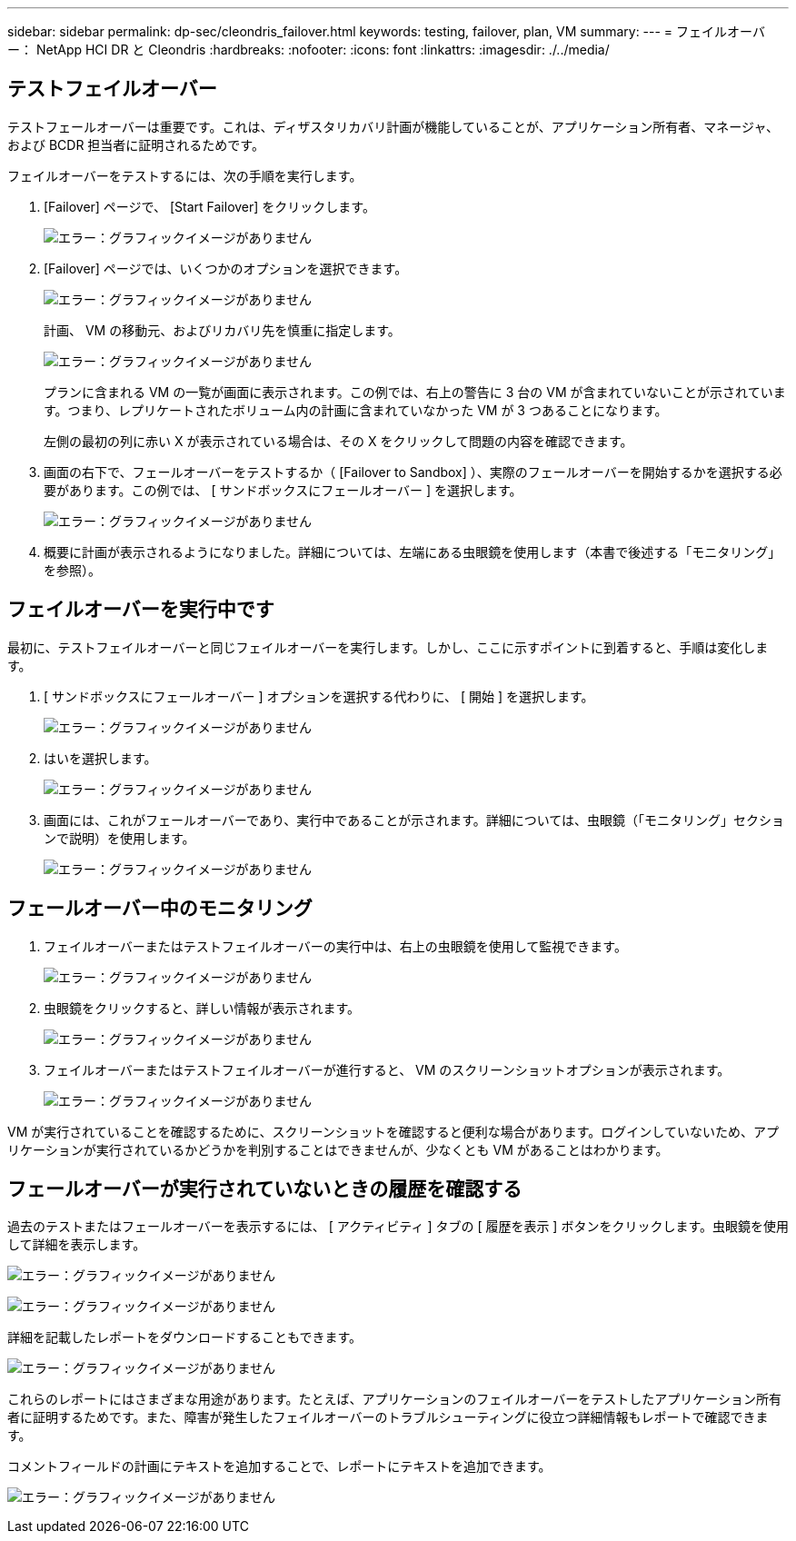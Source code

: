---
sidebar: sidebar 
permalink: dp-sec/cleondris_failover.html 
keywords: testing, failover, plan, VM 
summary:  
---
= フェイルオーバー： NetApp HCI DR と Cleondris
:hardbreaks:
:nofooter: 
:icons: font
:linkattrs: 
:imagesdir: ./../media/




== テストフェイルオーバー

テストフェールオーバーは重要です。これは、ディザスタリカバリ計画が機能していることが、アプリケーション所有者、マネージャ、および BCDR 担当者に証明されるためです。

フェイルオーバーをテストするには、次の手順を実行します。

. [Failover] ページで、 [Start Failover] をクリックします。
+
image:cleondris_image25.png["エラー：グラフィックイメージがありません"]

. [Failover] ページでは、いくつかのオプションを選択できます。
+
image:cleondris_image26.png["エラー：グラフィックイメージがありません"]

+
計画、 VM の移動元、およびリカバリ先を慎重に指定します。

+
image:cleondris_image27.png["エラー：グラフィックイメージがありません"]

+
プランに含まれる VM の一覧が画面に表示されます。この例では、右上の警告に 3 台の VM が含まれていないことが示されています。つまり、レプリケートされたボリューム内の計画に含まれていなかった VM が 3 つあることになります。

+
左側の最初の列に赤い X が表示されている場合は、その X をクリックして問題の内容を確認できます。

. 画面の右下で、フェールオーバーをテストするか（ [Failover to Sandbox] ）、実際のフェールオーバーを開始するかを選択する必要があります。この例では、 [ サンドボックスにフェールオーバー ] を選択します。
+
image:cleondris_image28.png["エラー：グラフィックイメージがありません"]

. 概要に計画が表示されるようになりました。詳細については、左端にある虫眼鏡を使用します（本書で後述する「モニタリング」を参照）。




== フェイルオーバーを実行中です

最初に、テストフェイルオーバーと同じフェイルオーバーを実行します。しかし、ここに示すポイントに到着すると、手順は変化します。

. [ サンドボックスにフェールオーバー ] オプションを選択する代わりに、 [ 開始 ] を選択します。
+
image:cleondris_image29.png["エラー：グラフィックイメージがありません"]

. はいを選択します。
+
image:cleondris_image30.png["エラー：グラフィックイメージがありません"]

. 画面には、これがフェールオーバーであり、実行中であることが示されます。詳細については、虫眼鏡（「モニタリング」セクションで説明）を使用します。
+
image:cleondris_image31.png["エラー：グラフィックイメージがありません"]





== フェールオーバー中のモニタリング

. フェイルオーバーまたはテストフェイルオーバーの実行中は、右上の虫眼鏡を使用して監視できます。
+
image:cleondris_image32.png["エラー：グラフィックイメージがありません"]

. 虫眼鏡をクリックすると、詳しい情報が表示されます。
+
image:cleondris_image33.png["エラー：グラフィックイメージがありません"]

. フェイルオーバーまたはテストフェイルオーバーが進行すると、 VM のスクリーンショットオプションが表示されます。
+
image:cleondris_image34.png["エラー：グラフィックイメージがありません"]



VM が実行されていることを確認するために、スクリーンショットを確認すると便利な場合があります。ログインしていないため、アプリケーションが実行されているかどうかを判別することはできませんが、少なくとも VM があることはわかります。



== フェールオーバーが実行されていないときの履歴を確認する

過去のテストまたはフェールオーバーを表示するには、 [ アクティビティ ] タブの [ 履歴を表示 ] ボタンをクリックします。虫眼鏡を使用して詳細を表示します。

image:cleondris_image32.png["エラー：グラフィックイメージがありません"]

image:cleondris_image35.png["エラー：グラフィックイメージがありません"]

詳細を記載したレポートをダウンロードすることもできます。

image:cleondris_image33.png["エラー：グラフィックイメージがありません"]

これらのレポートにはさまざまな用途があります。たとえば、アプリケーションのフェイルオーバーをテストしたアプリケーション所有者に証明するためです。また、障害が発生したフェイルオーバーのトラブルシューティングに役立つ詳細情報もレポートで確認できます。

コメントフィールドの計画にテキストを追加することで、レポートにテキストを追加できます。

image:cleondris_image51.png["エラー：グラフィックイメージがありません"]
